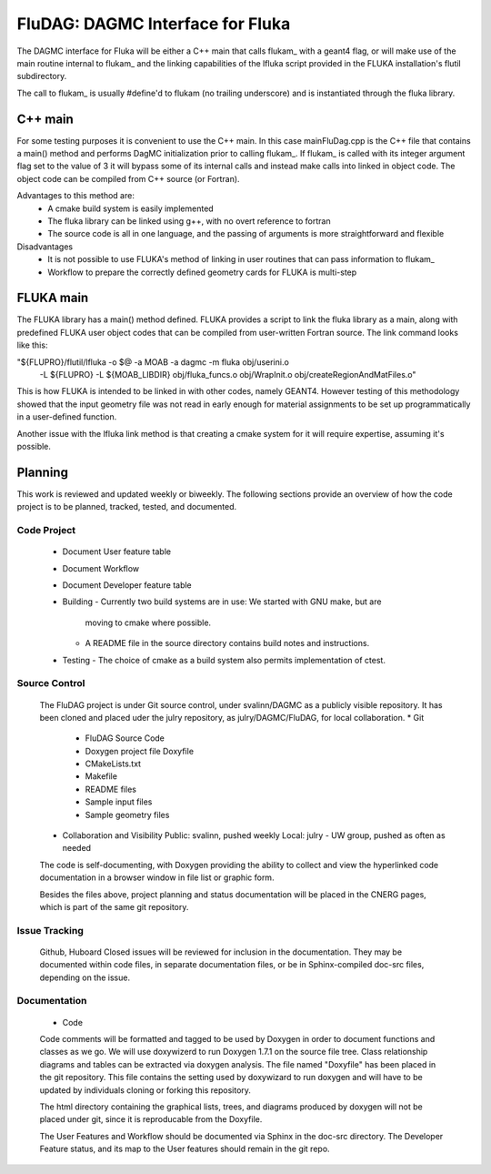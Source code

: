 FluDAG: DAGMC Interface for Fluka
==========================================================

The DAGMC interface for Fluka will be either a C++ main that calls
flukam_ with a geant4 flag, or will make use of the main routine
internal to flukam_ and the linking capabilities of the lfluka script
provided in the  FLUKA installation's flutil subdirectory.

The call to flukam_ is usually #define'd to flukam (no trailing underscore)
and is instantiated through the fluka library.

C++ main
--------
For some testing purposes it is convenient to use the C++ main.  In 
this case mainFluDag.cpp is the C++ file that contains a main() method
and performs DagMC initialization prior to calling flukam_.  If flukam_ 
is called with its integer argument flag set to the value of 3 it will
bypass some of its internal calls and instead make calls into
linked in object code.  The object code can be compiled from C++ source
(or Fortran).

Advantages to this method are:
	* A cmake build system is easily implemented
        * The fluka library can be linked using g++, with
          no overt reference to fortran  
        * The source code is all in one language, and the passing of
          arguments is more straightforward and flexible

Disadvantages
	* It is not possible to use FLUKA's method of linking in user
          routines that can pass information to flukam_
	* Workflow to prepare the correctly defined geometry cards for
          FLUKA is multi-step



FLUKA main
-----------
The FLUKA library has a main() method defined.  FLUKA provides a script to 
link the fluka library as a main, along with predefined FLUKA user object 
codes that can be compiled from user-written Fortran source.  The link command
looks like this:

"${FLUPRO}/flutil/lfluka -o $@ -a MOAB -a dagmc -m fluka obj/userini.o \
	-L ${FLUPRO} -L ${MOAB_LIBDIR} \
	obj/fluka_funcs.o \
	obj/WrapInit.o \
	obj/createRegionAndMatFiles.o"


This is how FLUKA is intended to be linked in with other codes, namely GEANT4.  
However testing of this methodology showed that the input geometry file was not
read in early enough for material assignments to be set up programmatically
in a user-defined function.

Another issue with the lfluka link method is that creating a cmake system for it
will require expertise, assuming it's possible.

Planning
--------
This work is reviewed and updated weekly or biweekly.  The following sections 
provide an overview of how the code project is to be planned, tracked, tested,
and documented.

Code Project
~~~~~~~~~~~~
  * Document User feature table
  * Document Workflow

  * Document Developer feature table
 
  * Building
    - Currently two build systems are in use:  We started with GNU make, but are
      moving to cmake where possible.
    - A README file in the source directory contains build notes and instructions.
  
  * Testing
    - The choice of cmake as a build system also permits implementation of ctest.

Source Control
~~~~~~~~~~~~~~
  The FluDAG project is under Git source control, under svalinn/DAGMC as a publicly
  visible repository.  It has been cloned and placed uder the julry repository, as 
  julry/DAGMC/FluDAG, for local collaboration.
  * Git
    - FluDAG Source Code
    - Doxygen project file Doxyfile
    - CMakeLists.txt 
    - Makefile
    - README files
    - Sample input files
    - Sample geometry files
  * Collaboration and Visibility
    Public: svalinn, pushed weekly
    Local:  julry - UW group, pushed as often as needed

  The code is self-documenting, with Doxygen providing the ability to collect and view
  the hyperlinked code documentation in a browser window in file list or graphic form.

  Besides the files above, project planning and status documentation will be placed in 
  the CNERG pages, which is part of the same git repository.

Issue Tracking
~~~~~~~~~~~~~~
  Github, Huboard
  Closed issues will be reviewed for inclusion in the documentation.  They may be 
  documented within code files, in separate documentation files, or be in Sphinx-compiled
  doc-src files, depending on the issue.

Documentation
~~~~~~~~~~~~~
  * Code
  Code comments will be formatted and tagged to be used by Doxygen in order to 
  document functions and classes as we go.
  We will use doxywizerd to run Doxygen 1.7.1 on the source file tree.
  Class relationship diagrams and tables can be extracted via doxygen analysis.
  The file named "Doxyfile" has been placed in the git repository.   This file  
  contains the setting used by doxywizard to run doxygen and will have to be
  updated by individuals cloning or forking this repository.

  The html directory containing the graphical lists, trees, and diagrams produced 
  by doxygen will not be placed under git, since it is reproducable from the Doxyfile.

  The User Features and Workflow should be documented via Sphinx in the doc-src directory.
  The Developer Feature status, and its map to the User features should remain in the 
  git repo.
  
